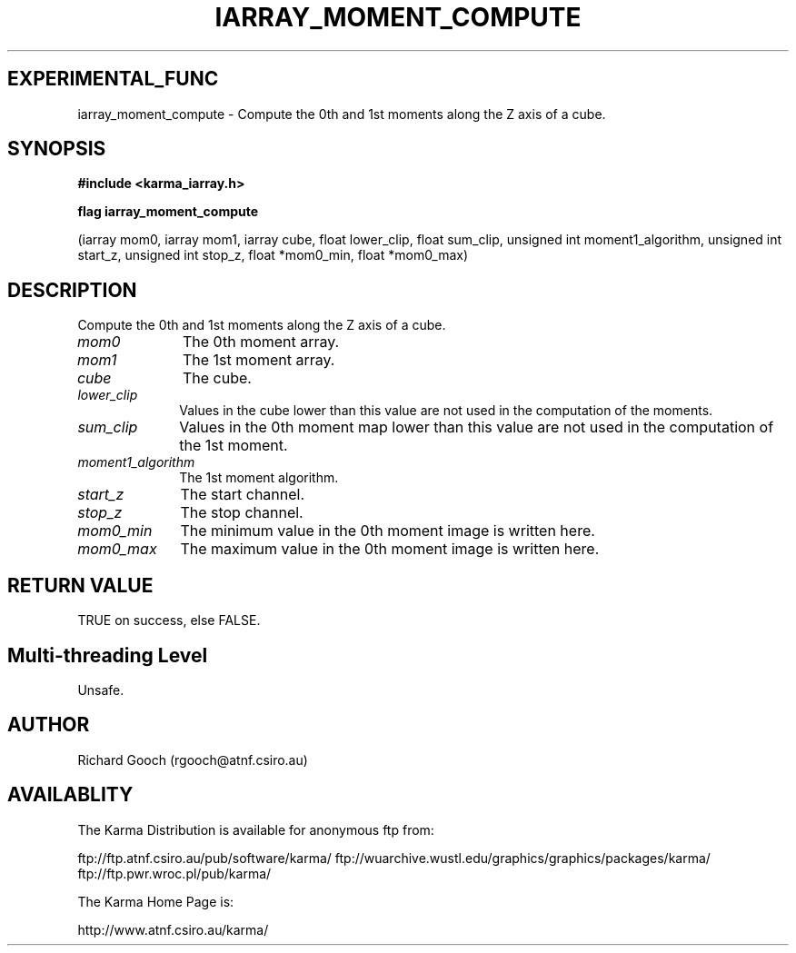 .TH IARRAY_MOMENT_COMPUTE 3 "14 Aug 2006" "Karma Distribution"
.SH EXPERIMENTAL_FUNC
iarray_moment_compute \- Compute the 0th and 1st moments along the Z axis of a cube.
.SH SYNOPSIS
.B #include <karma_iarray.h>
.sp
.B flag iarray_moment_compute
.sp
(iarray mom0, iarray mom1, iarray cube,
float lower_clip, float sum_clip,
unsigned int moment1_algorithm,
unsigned int start_z, unsigned int stop_z,
float *mom0_min, float *mom0_max)
.SH DESCRIPTION
Compute the 0th and 1st moments along the Z axis of a cube.
.IP \fImom0\fP 1i
The 0th moment array.
.IP \fImom1\fP 1i
The 1st moment array.
.IP \fIcube\fP 1i
The cube.
.IP \fIlower_clip\fP 1i
Values in the cube lower than this value are not used in the
computation of the moments.
.IP \fIsum_clip\fP 1i
Values in the 0th moment map lower than this value are not used
in the computation of the 1st moment.
.IP \fImoment1_algorithm\fP 1i
The 1st moment algorithm.
.IP \fIstart_z\fP 1i
The start channel.
.IP \fIstop_z\fP 1i
The stop channel.
.IP \fImom0_min\fP 1i
The minimum value in the 0th moment image is written here.
.IP \fImom0_max\fP 1i
The maximum value in the 0th moment image is written here.
.SH RETURN VALUE
TRUE on success, else FALSE.
.SH Multi-threading Level
Unsafe.
.SH AUTHOR
Richard Gooch (rgooch@atnf.csiro.au)
.SH AVAILABLITY
The Karma Distribution is available for anonymous ftp from:

ftp://ftp.atnf.csiro.au/pub/software/karma/
ftp://wuarchive.wustl.edu/graphics/graphics/packages/karma/
ftp://ftp.pwr.wroc.pl/pub/karma/

The Karma Home Page is:

http://www.atnf.csiro.au/karma/

